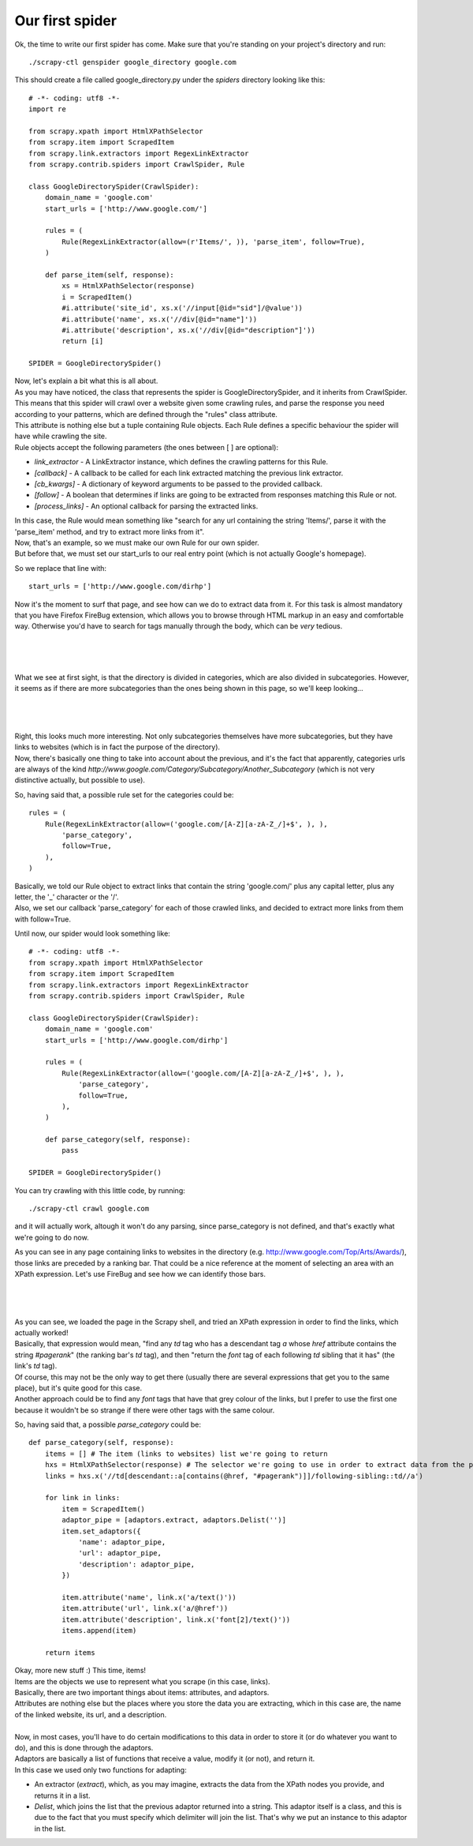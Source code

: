 .. _tutorial2:

================
Our first spider
================

Ok, the time to write our first spider has come. Make sure that you're standing on your project's directory and run::

    ./scrapy-ctl genspider google_directory google.com

This should create a file called google_directory.py under the *spiders* directory looking like this::

    # -*- coding: utf8 -*-
    import re

    from scrapy.xpath import HtmlXPathSelector
    from scrapy.item import ScrapedItem
    from scrapy.link.extractors import RegexLinkExtractor
    from scrapy.contrib.spiders import CrawlSpider, Rule

    class GoogleDirectorySpider(CrawlSpider):
        domain_name = 'google.com'
        start_urls = ['http://www.google.com/']

        rules = (
            Rule(RegexLinkExtractor(allow=(r'Items/', )), 'parse_item', follow=True),
        )

        def parse_item(self, response):
            xs = HtmlXPathSelector(response)
            i = ScrapedItem()
            #i.attribute('site_id', xs.x('//input[@id="sid"]/@value'))
            #i.attribute('name', xs.x('//div[@id="name"]'))
            #i.attribute('description', xs.x('//div[@id="description"]'))
            return [i]

    SPIDER = GoogleDirectorySpider()

| Now, let's explain a bit what this is all about.
| As you may have noticed, the class that represents the spider is GoogleDirectorySpider, and it inherits from CrawlSpider.
| This means that this spider will crawl over a website given some crawling rules, and parse the response you need according to your patterns, which are defined through the "rules" class attribute.
| This attribute is nothing else but a tuple containing Rule objects. Each Rule defines a specific behaviour the spider will have while crawling the site.
| Rule objects accept the following parameters (the ones between [ ] are optional):

* *link_extractor* - A LinkExtractor instance, which defines the crawling patterns for this Rule.
* *[callback]* - A callback to be called for each link extracted matching the previous link extractor.
* *[cb_kwargs]* - A dictionary of keyword arguments to be passed to the provided callback.
* *[follow]* - A boolean that determines if links are going to be extracted from responses matching this Rule or not.
* *[process_links]* - An optional callback for parsing the extracted links.

| In this case, the Rule would mean something like "search for any url containing the string 'Items/', parse it with the 'parse_item' method, and try to extract more links from it".
| Now, that's an example, so we must make our own Rule for our own spider.
| But before that, we must set our start_urls to our real entry point (which is not actually Google's homepage).

So we replace that line with::

    start_urls = ['http://www.google.com/dirhp']

Now it's the moment to surf that page, and see how can we do to extract data from it.
For this task is almost mandatory that you have Firefox FireBug extension, which allows you to browse through HTML markup in an easy and comfortable way. Otherwise you'd have
to search for tags manually through the body, which can be *very* tedious.

|
|
|

.. image:: scrot1.png

What we see at first sight, is that the directory is divided in categories, which are also divided in subcategories.
However, it seems as if there are more subcategories than the ones being shown in this page, so we'll keep looking...

|
|
|

.. image:: scrot2.png

| Right, this looks much more interesting. Not only subcategories themselves have more subcategories, but they have links to websites (which is in fact the purpose of the directory).
| Now, there's basically one thing to take into account about the previous, and it's the fact that apparently, categories urls are always of the
  kind *http://www.google.com/Category/Subcategory/Another_Subcategory* (which is not very distinctive actually, but possible to use).

So, having said that, a possible rule set for the categories could be::

    rules = (
        Rule(RegexLinkExtractor(allow=('google.com/[A-Z][a-zA-Z_/]+$', ), ),
            'parse_category',
            follow=True,
        ),
    )

| Basically, we told our Rule object to extract links that contain the string 'google.com/' plus any capital letter, plus any letter, the '_' character or the '/'.
| Also, we set our callback 'parse_category' for each of those crawled links, and decided to extract more links from them with follow=True.

Until now, our spider would look something like::

    # -*- coding: utf8 -*-
    from scrapy.xpath import HtmlXPathSelector
    from scrapy.item import ScrapedItem
    from scrapy.link.extractors import RegexLinkExtractor
    from scrapy.contrib.spiders import CrawlSpider, Rule

    class GoogleDirectorySpider(CrawlSpider):
        domain_name = 'google.com'
        start_urls = ['http://www.google.com/dirhp']

        rules = (
            Rule(RegexLinkExtractor(allow=('google.com/[A-Z][a-zA-Z_/]+$', ), ),
                'parse_category',
                follow=True,
            ),
        )

        def parse_category(self, response):
            pass

    SPIDER = GoogleDirectorySpider()


You can try crawling with this little code, by running::

    ./scrapy-ctl crawl google.com

and it will actually work, altough it won't do any parsing, since parse_category is not defined, and that's exactly what we're going to do now.

As you can see in any page containing links to websites in the directory (e.g. http://www.google.com/Top/Arts/Awards/), those links are preceded by a
ranking bar. That could be a nice reference at the moment of selecting an area with an XPath expression.
Let's use FireBug and see how we can identify those bars.

|
|
|

.. image:: scrot3.png

| As you can see, we loaded the page in the Scrapy shell, and tried an XPath expression in order to find the links, which actually worked!
| Basically, that expression would mean, "find any *td* tag who has a descendant tag *a* whose *href* attribute contains the string *#pagerank*"
  (the ranking bar's *td* tag), and then "return the *font* tag of each following *td* sibling that it has" (the link's *td* tag).
| Of course, this may not be the only way to get there (usually there are several expressions that get you to the same place), but it's quite good
  for this case.
| Another approach could be to find any *font* tags that have that grey colour of the links, but I prefer to use the first one because it wouldn't be
  so strange if there were other tags with the same colour.

So, having said that, a possible *parse_category* could be::

    def parse_category(self, response):
        items = [] # The item (links to websites) list we're going to return
        hxs = HtmlXPathSelector(response) # The selector we're going to use in order to extract data from the page
        links = hxs.x('//td[descendant::a[contains(@href, "#pagerank")]]/following-sibling::td//a')

        for link in links:
            item = ScrapedItem()
            adaptor_pipe = [adaptors.extract, adaptors.Delist('')]
            item.set_adaptors({
                'name': adaptor_pipe,
                'url': adaptor_pipe,
                'description': adaptor_pipe,
            })

            item.attribute('name', link.x('a/text()'))
            item.attribute('url', link.x('a/@href'))
            item.attribute('description', link.x('font[2]/text()'))
            items.append(item)

        return items


| Okay, more new stuff :) This time, items!
| Items are the objects we use to represent what you scrape (in this case, links).
| Basically, there are two important things about items: attributes, and adaptors.
| Attributes are nothing else but the places where you store the data you are extracting, which in this case are, the name of the linked website, its url, and a description.
|
| Now, in most cases, you'll have to do certain modifications to this data in order to store it (or do whatever you want to do), and this is done through the adaptors.
| Adaptors are basically a list of functions that receive a value, modify it (or not), and return it.
| In this case we used only two functions for adapting:

* An extractor (*extract*), which, as you may imagine, extracts the data from the XPath nodes you provide, and returns it in a list.
* *Delist*, which joins the list that the previous adaptor returned into a string.
  This adaptor itself is a class, and this is due to the fact that you must specify which delimiter will join the list. That's why we put an instance to this adaptor in the list.

